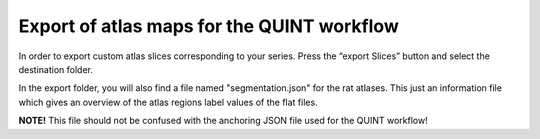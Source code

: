 **Export of atlas maps for the QUINT workflow**
---------------------------------------------------
In order to export custom atlas slices corresponding to your series.
Press the “export Slices” button and select the destination folder.

.. image:: 6bef45ee36424df69f030c687f030605/media/image19.png
   :width: 4.25in
   :height: 2.44459in

In the export folder, you will also find a file named "segmentation.json" for the rat atlases. This just an information file which gives an overview of the atlas regions label values of the flat files.  

**NOTE!** This file should not be confused with the anchoring JSON file used for the QUINT workflow!
